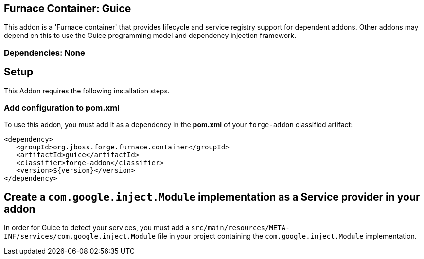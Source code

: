== Furnace Container: Guice
:idprefix: id_ 
This addon is a 'Furnace container' that provides lifecycle and service registry support for dependent addons. Other addons may depend on this to use the Guice programming model and dependency injection framework.
       
=== Dependencies: None

== Setup

This Addon requires the following installation steps.

=== Add configuration to pom.xml 

To use this addon, you must add it as a dependency in the *pom.xml* of your `forge-addon` classified artifact:
[source,xml]
----
<dependency>
   <groupId>org.jboss.forge.furnace.container</groupId>
   <artifactId>guice</artifactId>
   <classifier>forge-addon</classifier>
   <version>${version}</version>
</dependency>
----
== Create a `com.google.inject.Module` implementation as a Service provider in your addon
In order for Guice to detect your services, you must add a `src/main/resources/META-INF/services/com.google.inject.Module` file in your project containing the `com.google.inject.Module` implementation.

